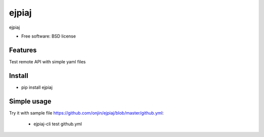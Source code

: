 ===============================
ejpiaj
===============================

.. image:: https://badge.fury.io/py/ejpiaj.png
    :target: http://badge.fury.io/py/ejpiaj
    
.. image:: https://travis-ci.org/onjin/ejpiaj.png?branch=master
        :target: https://travis-ci.org/onjin/ejpiaj

.. image:: https://pypip.in/d/ejpiaj/badge.png
        :target: https://crate.io/packages/ejpiaj?version=latest


ejpiaj

* Free software: BSD license

Features
--------

Test remote API with simple yaml files

Install
-------
* pip install ejpiaj

Simple usage
------------
Try it with sample file https://github.com/onjin/ejpiaj/blob/master/github.yml:

 * ejpiaj-cli test github.yml
